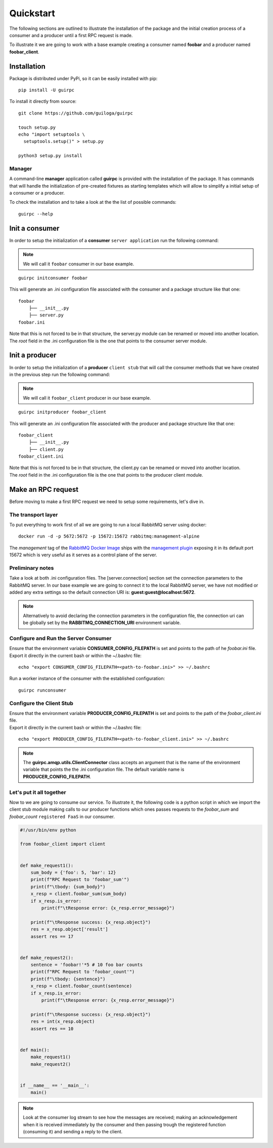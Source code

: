 ===========
 Quickstart
===========

The following sections are outlined to illustrate the installation of the package and the initial creation process of a consumer
and a producer until a first RPC request is made.

To illustrate it we are going to work with a base example creating a consumer named **foobar**
and a producer named **foobar_client**.


Installation
============

Package is distributed under PyPi, so it can be easily installed with pip:

::

  pip install -U guirpc

To install it directly from source:

::

  git clone https://github.com/guiloga/guirpc

  touch setup.py
  echo "import setuptools \
    setuptools.setup()" > setup.py

  python3 setup.py install

Manager
-------
A command-line **manager** application called **guirpc** is provided with the installation of the package.
It has commands that will handle the initialization of pre-created fixtures as starting templates
which will allow to simplify a initial setup of a consumer or a producer.

To check the installation and to take a look at the the list of possible commands:
::

  guirpc --help


Init a consumer
===============
In order to setup the initialization of a **consumer** ``server application`` run the following command:

.. note:: We will call it ``foobar`` consumer in our base example.


::

  guirpc initconsumer foobar

This will generate an .ini configuration file associated with the consumer and a package structure like that one:

::

  foobar
      ├── __init__.py
      ├── server.py
  foobar.ini


| Note that this is not forced to be in that structure, the server.py module can be renamed or moved into another location.
| The *root* field in the .ini configuration file is the one that points to the consumer server module.


Init a producer
===============
| In order to setup the initialization of a **producer** ``client stub`` that will call the consumer methods
  that we have created in the previous step run the following command:

.. note:: We will call it ``foobar_client`` producer in our base example.

::

  guirpc initproducer foobar_client

This will generate an .ini configuration file associated with the producer and package structure like that one:

::

  foobar_client
      ├── __init__.py
      ├── client.py
  foobar_client.ini

| Note that this is not forced to be in that structure, the client.py can be renamed or moved into another location.
| The *root* field in the .ini configuration file is the one that points to the producer client module.


Make an RPC request
===================
| Before moving to make a first RPC request we need to setup some requirements, let's dive in.

The transport layer
-------------------
| To put everything to work first of all we are going to run a local RabbitMQ server using docker:

::

    docker run -d -p 5672:5672 -p 15672:15672 rabbitmq:management-alpine

| The *management* tag of the `RabbitMQ Docker Image`_ ships with the `management plugin`_ exposing it
  in its default port 15672 which is very useful as it serves as a control plane of the server.

.. _RabbitMQ Docker Image: https://hub.docker.com/_/rabbitmq/

.. _management plugin: https://www.rabbitmq.com/management.html

Preliminary notes
-----------------
| Take a look at both .ini configuration files. The [server.connection] section set the connection parameters
  to the RabbitMQ server. In our base example we are going to connect it to the local RabbitMQ server,
  we have not modified or added any extra settings so the default connection URI is: **guest:guest@localhost:5672**.

.. note:: Alternatively to avoid declaring the connection parameters in the configuration file,
          the connection uri can be globally set by the **RABBITMQ_CONNECTION_URI** environment variable.

Configure and Run the **Server Consumer**
-----------------------------------------
| Ensure that the environment variable **CONSUMER_CONFIG_FILEPATH** is set and
  points to the path of he *foobar.ini* file.

| Export it directly in the current bash or within the ~/.bashrc file:

::

    echo "export CONSUMER_CONFIG_FILEPATH=<path-to-foobar.ini>" >> ~/.bashrc

| Run a worker instance of the consumer with the established configuration:

::

    guirpc runconsumer

Configure the **Client Stub**
-----------------------------
| Ensure that the environment variable **PRODUCER_CONFIG_FILEPATH** is set and
  points to the path of the *foobar_client.ini* file.

| Export it directly in the current bash or within the ~/.bashrc file:

::

    echo "export PRODUCER_CONFIG_FILEPATH=<path-to-foobar_client.ini>" >> ~/.bashrc


.. note:: The **guirpc.amqp.utils.ClientConnector** class accepts an argument that is the name of
          the environment variable that points the the .ini configuration file.
          The default variable name is **PRODUCER_CONFIG_FILEPATH**.

Let's put it all together
-------------------------
| Now to we are going to consume our service. To illustrate it, the following code is a python script in which we import
 the client stub module making calls to our producer functions which ones passes requests to the *foobar_sum* and
 *foobar_count* ``registered FaaS`` in our consumer.

.. code-block:: python

    #!/usr/bin/env python

    from foobar_client import client


    def make_request1():
        sum_body = {'foo': 5, 'bar': 12}
        print(f"RPC Request to 'foobar_sum'")
        print(f"\tbody: {sum_body}")
        x_resp = client.foobar_sum(sum_body)
        if x_resp.is_error:
            print(f"\tResponse error: {x_resp.error_message}")

        print(f"\tResponse success: {x_resp.object}")
        res = x_resp.object['result']
        assert res == 17


    def make_request2():
        sentence = 'foobar!'*5 # 10 foo bar counts
        print(f"RPC Request to 'foobar_count'")
        print(f"\tbody: {sentence}")
        x_resp = client.foobar_count(sentence)
        if x_resp.is_error:
            print(f"\tResponse error: {x_resp.error_message}")

        print(f"\tResponse success: {x_resp.object}")
        res = int(x_resp.object)
        assert res == 10


    def main():
        make_request1()
        make_request2()


    if __name__ == '__main__':
        main()


.. note:: Look at the consumer log stream to see how the messages are received;
          making an acknowledgement when it is received immediately by the consumer and
          then passing trough the registered function (consuming it) and sending a reply to the client.